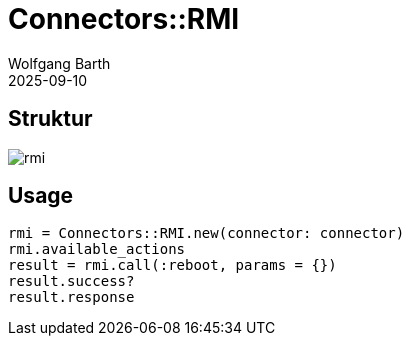 = Connectors::RMI
:author: Wolfgang Barth
:revdate: 2025-09-10
:imagesdir: ../../images

== Struktur

image::connectors/rmi.svg[]

== Usage

----
rmi = Connectors::RMI.new(connector: connector)
rmi.available_actions
result = rmi.call(:reboot, params = {})
result.success?
result.response
----